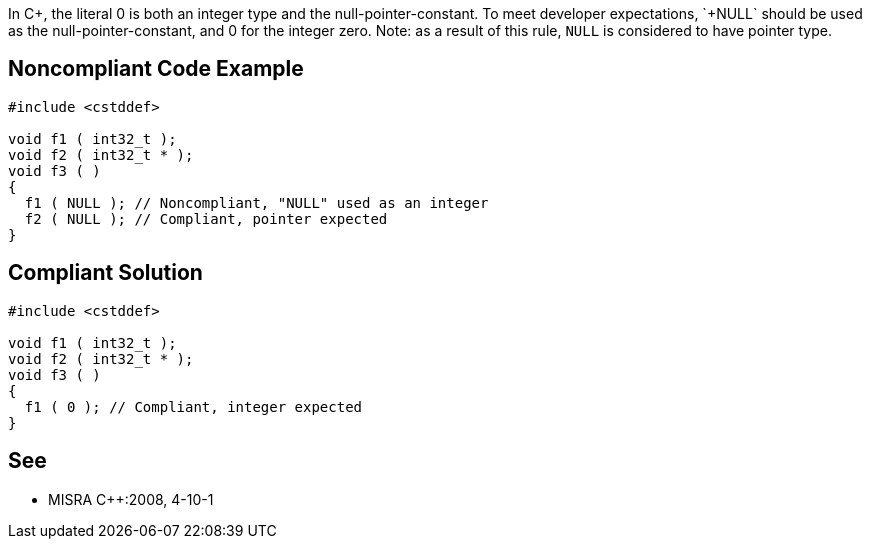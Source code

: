 In C++, the literal 0 is both an integer type and the null-pointer-constant. To meet developer expectations, `+NULL+` should be used as the null-pointer-constant, and 0 for the integer zero.
Note: as a result of this rule, `+NULL+` is considered to have pointer type.


== Noncompliant Code Example

----
#include <cstddef>

void f1 ( int32_t );
void f2 ( int32_t * );
void f3 ( )
{
  f1 ( NULL ); // Noncompliant, "NULL" used as an integer
  f2 ( NULL ); // Compliant, pointer expected
}
----


== Compliant Solution

----
#include <cstddef>

void f1 ( int32_t );
void f2 ( int32_t * );
void f3 ( )
{
  f1 ( 0 ); // Compliant, integer expected
}
----


== See

* MISRA C++:2008, 4-10-1

